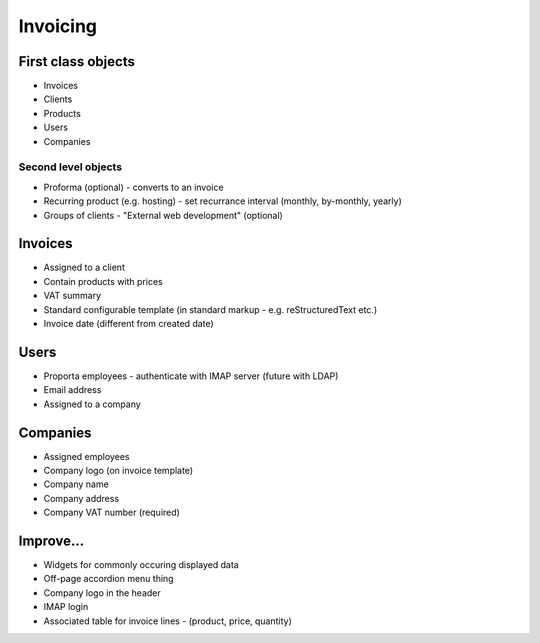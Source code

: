 Invoicing
=========

First class objects
-------------------

* Invoices
* Clients
* Products
* Users
* Companies

Second level objects
~~~~~~~~~~~~~~~~~~~~

* Proforma (optional) - converts to an invoice
* Recurring product (e.g. hosting) - set recurrance interval (monthly, by-monthly, yearly)
* Groups of clients - "External web development" (optional)


Invoices
--------

* Assigned to a client
* Contain products with prices
* VAT summary
* Standard configurable template (in standard markup - e.g. reStructuredText etc.)
* Invoice date (different from created date)

Users
-----

* Proporta employees - authenticate with IMAP server (future with LDAP)
* Email address
* Assigned to a company

Companies
---------

* Assigned employees
* Company logo (on invoice template)
* Company name
* Company address
* Company VAT number (required)

Improve...
----------

* Widgets for commonly occuring displayed data
* Off-page accordion menu thing
* Company logo in the header
* IMAP login
* Associated table for invoice lines - (product, price, quantity)
 
